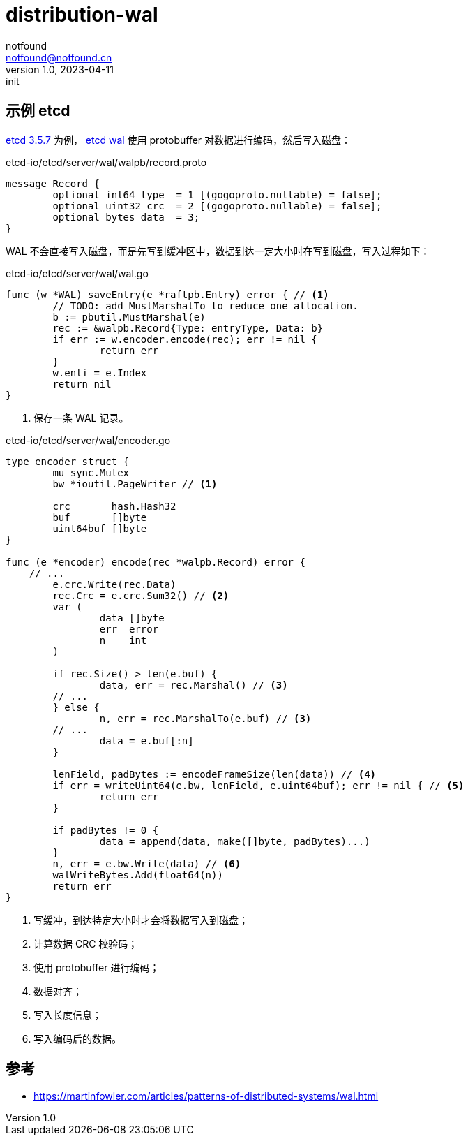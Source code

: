 = distribution-wal
notfound <notfound@notfound.cn>
1.0, 2023-04-11: init

:page-slug: distribution-wal
:page-category: distribution
:page-tags: distribution,etcd

== 示例 etcd

https://github.com/etcd-io/etcd/blob/v3.5.7/server/wal/wal.go[etcd 3.5.7] 为例， https://github.com/etcd-io/etcd/blob/v3.5.7/server/wal/wal.go[etcd wal] 使用 protobuffer 对数据进行编码，然后写入磁盘：

.etcd-io/etcd/server/wal/walpb/record.proto
[source,proto]
----
message Record {
	optional int64 type  = 1 [(gogoproto.nullable) = false];
	optional uint32 crc  = 2 [(gogoproto.nullable) = false];
	optional bytes data  = 3;
}
----

WAL 不会直接写入磁盘，而是先写到缓冲区中，数据到达一定大小时在写到磁盘，写入过程如下：

.etcd-io/etcd/server/wal/wal.go
[source,go]
----
func (w *WAL) saveEntry(e *raftpb.Entry) error { // <1>
	// TODO: add MustMarshalTo to reduce one allocation.
	b := pbutil.MustMarshal(e)
	rec := &walpb.Record{Type: entryType, Data: b}
	if err := w.encoder.encode(rec); err != nil {
		return err
	}
	w.enti = e.Index
	return nil
}
----
<1> 保存一条 WAL 记录。

.etcd-io/etcd/server/wal/encoder.go
[source,go]
----
type encoder struct {
	mu sync.Mutex
	bw *ioutil.PageWriter // <1>

	crc       hash.Hash32
	buf       []byte
	uint64buf []byte
}

func (e *encoder) encode(rec *walpb.Record) error {
    // ...
	e.crc.Write(rec.Data)
	rec.Crc = e.crc.Sum32() // <2>
	var (
		data []byte
		err  error
		n    int
	)

	if rec.Size() > len(e.buf) {
		data, err = rec.Marshal() // <3>
        // ...
	} else {
		n, err = rec.MarshalTo(e.buf) // <3>
        // ...
		data = e.buf[:n]
	}

	lenField, padBytes := encodeFrameSize(len(data)) // <4>
	if err = writeUint64(e.bw, lenField, e.uint64buf); err != nil { // <5>
		return err
	}

	if padBytes != 0 {
		data = append(data, make([]byte, padBytes)...)
	}
	n, err = e.bw.Write(data) // <6>
	walWriteBytes.Add(float64(n))
	return err
}
----
<1> 写缓冲，到达特定大小时才会将数据写入到磁盘；
<2> 计算数据 CRC 校验码；
<3> 使用 protobuffer 进行编码；
<4> 数据对齐；
<5> 写入长度信息；
<6> 写入编码后的数据。

== 参考

* https://martinfowler.com/articles/patterns-of-distributed-systems/wal.html
